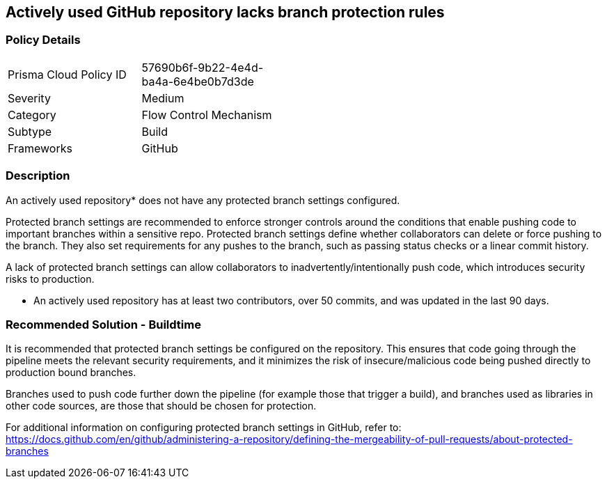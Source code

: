 == Actively used GitHub repository lacks branch protection rules

=== Policy Details 

[width=45%]
[cols="1,1"]
|=== 

|Prisma Cloud Policy ID 
|57690b6f-9b22-4e4d-ba4a-6e4be0b7d3de

|Severity
|Medium

|Category
|Flow Control Mechanism
// add category 

|Subtype
|Build
// add subtype-build/runtime

|Frameworks
|GitHub

|=== 


=== Description 

An actively used repository* does not have any protected branch settings configured.

Protected branch settings are recommended to enforce stronger controls around the conditions that enable pushing code to important branches within a sensitive repo. Protected branch settings define whether collaborators can delete or force pushing to the branch. They also set requirements for any pushes to the branch, such as passing status checks or a linear commit history.

A lack of protected branch settings can allow collaborators to inadvertently/intentionally push code, which introduces security risks to production.

* An actively used repository has at least two contributors, over 50 commits, and was updated in the last 90 days.

=== Recommended Solution - Buildtime

It is recommended that protected branch settings be configured on the repository. This ensures that code going through the pipeline meets the relevant security requirements, and it minimizes the risk of insecure/malicious code being pushed directly to production bound branches.

Branches used to push code further down the pipeline (for example those that trigger a build), and branches used as libraries in other code sources, are those that should be chosen for protection.

For additional information on configuring protected branch settings in GitHub, refer to:
https://docs.github.com/en/github/administering-a-repository/defining-the-mergeability-of-pull-requests/about-protected-branches

